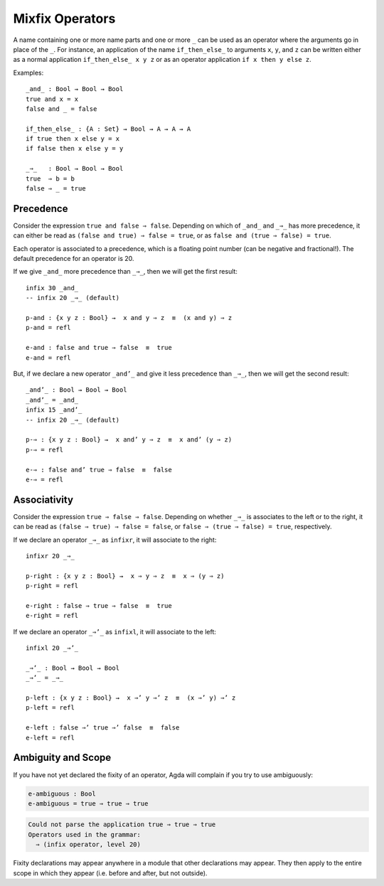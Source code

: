 ..
  ::
  module language.mixfix-operators where

  data Bool : Set where
    true  : Bool
    false : Bool

  data _≡_ {A : Set} : (a b : A) → Set where
    refl : {a : A} → a ≡ a

  infix 4 _≡_

.. _mixfix-operators:

****************
Mixfix Operators
****************

A name containing one or more name parts and one or more ``_`` can be used as an operator where the arguments go in place of the ``_``. For instance, an application of the name ``if_then_else_`` to arguments ``x``, ``y``, and ``z`` can be written either as a normal application ``if_then_else_ x y z`` or as an operator application ``if x then y else z``.

Examples:
::

  _and_ : Bool → Bool → Bool
  true and x = x
  false and _ = false

  if_then_else_ : {A : Set} → Bool → A → A → A
  if true then x else y = x
  if false then x else y = y

  _⇒_   : Bool → Bool → Bool
  true  ⇒ b = b
  false ⇒ _ = true


Precedence
==========

Consider the expression ``true and false ⇒ false``.
Depending on which of ``_and_`` and ``_⇒_`` has more precedence,
it can either be read as ``(false and true) ⇒ false = true``,
or as ``false and (true ⇒ false) = true``.

Each operator is associated to a precedence, which is a floating point number
(can be negative and fractional!).
The default precedence for an operator is 20.

If we give ``_and_`` more precedence than ``_⇒_``, then we will get the first result::

  infix 30 _and_
  -- infix 20 _⇒_ (default)

  p-and : {x y z : Bool} →  x and y ⇒ z  ≡  (x and y) ⇒ z
  p-and = refl

  e-and : false and true ⇒ false  ≡  true
  e-and = refl

But, if we declare a new operator ``_and’_``
and give it less precedence than
``_⇒_``, then we will get the second result::

  _and’_ : Bool → Bool → Bool
  _and’_ = _and_
  infix 15 _and’_
  -- infix 20 _⇒_ (default)

  p-⇒ : {x y z : Bool} →  x and’ y ⇒ z  ≡  x and’ (y ⇒ z)
  p-⇒ = refl

  e-⇒ : false and’ true ⇒ false  ≡  false
  e-⇒ = refl


Associativity
=============

Consider the expression ``true ⇒ false ⇒ false``. Depending on whether ``_⇒_`` is
associates to the left or to the right, it can be read as
``(false ⇒ true) ⇒ false = false``, or ``false ⇒ (true ⇒ false) = true``,
respectively.

If we declare an operator ``_⇒_`` as ``infixr``, it will associate to the right::

  infixr 20 _⇒_

  p-right : {x y z : Bool} →  x ⇒ y ⇒ z  ≡  x ⇒ (y ⇒ z)
  p-right = refl

  e-right : false ⇒ true ⇒ false  ≡  true
  e-right = refl

If we declare an operator ``_⇒’_`` as ``infixl``, it will associate to the left::

  infixl 20 _⇒’_

  _⇒’_ : Bool → Bool → Bool
  _⇒’_ = _⇒_

  p-left : {x y z : Bool} →  x ⇒’ y ⇒’ z  ≡  (x ⇒’ y) ⇒’ z
  p-left = refl

  e-left : false ⇒’ true ⇒’ false  ≡  false
  e-left = refl


Ambiguity and Scope
===================

If you have not yet declared the fixity of an operator, Agda will
complain if you try to use ambiguously:

.. code-block:: agda

  e-ambiguous : Bool
  e-ambiguous = true ⇒ true ⇒ true

.. code-block:: none

  Could not parse the application true ⇒ true ⇒ true
  Operators used in the grammar:
    ⇒ (infix operator, level 20)


Fixity declarations may appear anywhere in a module that other
declarations may appear. They then apply to the entire scope in which
they appear (i.e. before and after, but not outside).
